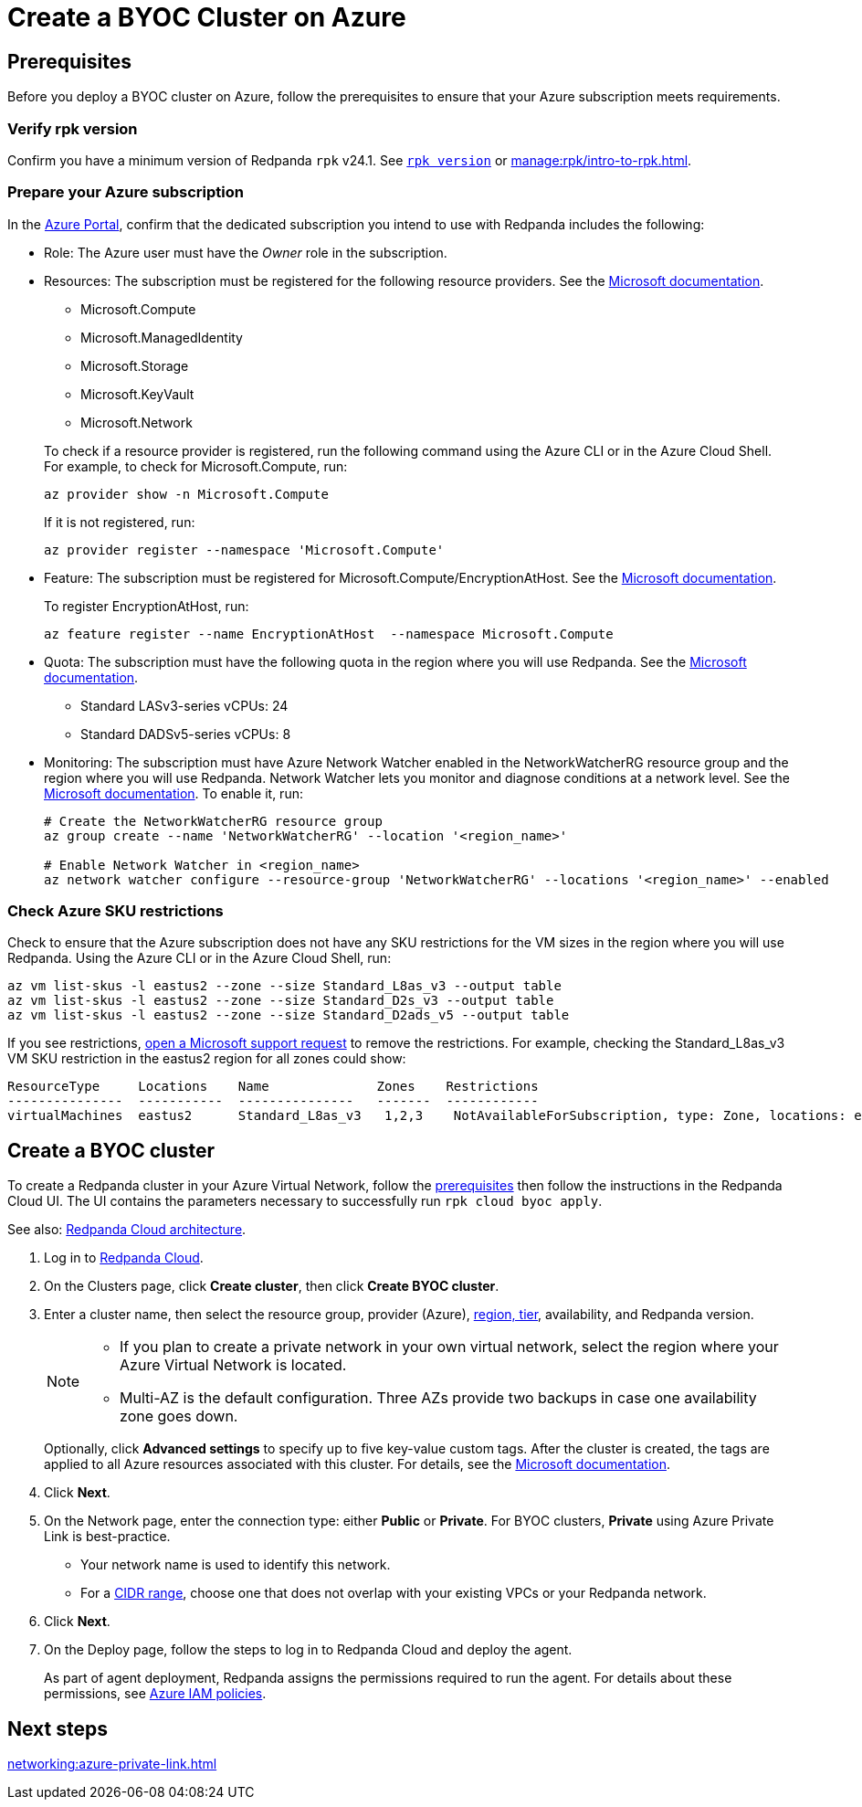= Create a BYOC Cluster on Azure
:description: Use the Redpanda Cloud UI to create a BYOC cluster on Azure.
:page-aliases: deploy:deployment-option/cloud/create-byoc-cluster-azure.adoc

== Prerequisites

Before you deploy a BYOC cluster on Azure, follow the prerequisites to ensure that your Azure subscription meets requirements.

=== Verify rpk version

Confirm you have a minimum version of Redpanda `rpk` v24.1. See xref:reference:rpk/rpk-version.adoc[`rpk version`] or xref:manage:rpk/intro-to-rpk.adoc[].

=== Prepare your Azure subscription

In the https://login.microsoftonline.com/[Azure Portal^], confirm that the dedicated subscription you intend to use with Redpanda includes the following: 

* Role: The Azure user must have the _Owner_ role in the subscription.

* Resources: The subscription must be registered for the following resource providers. See the https://learn.microsoft.com/en-us/azure/azure-resource-manager/management/resource-providers-and-types[Microsoft documentation^]. 
+
--
** Microsoft.Compute
** Microsoft.ManagedIdentity
** Microsoft.Storage
** Microsoft.KeyVault
** Microsoft.Network
--
+
To check if a resource provider is registered, run the following command using the Azure CLI or in the Azure Cloud Shell. For example, to check for Microsoft.Compute, run:
+
``` 
az provider show -n Microsoft.Compute
```
+ 
If it is not registered, run: 
+
```
az provider register --namespace 'Microsoft.Compute'
```

* Feature: The subscription must be registered for Microsoft.Compute/EncryptionAtHost. See the https://learn.microsoft.com/en-us/azure/virtual-machines/linux/disks-enable-host-based-encryption-cli#prerequisites[Microsoft documentation^].
+
To register EncryptionAtHost, run:
+
```
az feature register --name EncryptionAtHost  --namespace Microsoft.Compute
```

* Quota: The subscription must have the following quota in the region where you will use Redpanda. See the https://learn.microsoft.com/en-us/azure/quotas/view-quotas[Microsoft documentation^].

** Standard LASv3-series vCPUs: 24
** Standard DADSv5-series vCPUs: 8

* Monitoring: The subscription must have Azure Network Watcher enabled in the NetworkWatcherRG resource group and the region where you will use Redpanda. Network Watcher lets you monitor and diagnose conditions at a network level. See the https://learn.microsoft.com/en-us/azure/network-watcher/network-watcher-create?tabs=portaly[Microsoft documentation^]. To enable it, run:
+
``` 
# Create the NetworkWatcherRG resource group
az group create --name 'NetworkWatcherRG' --location '<region_name>'

# Enable Network Watcher in <region_name>
az network watcher configure --resource-group 'NetworkWatcherRG' --locations '<region_name>' --enabled
```

=== Check Azure SKU restrictions

Check to ensure that the Azure subscription does not have any SKU restrictions for the VM sizes in the region where you will use Redpanda. Using the Azure CLI or in the Azure Cloud Shell, run:

----
az vm list-skus -l eastus2 --zone --size Standard_L8as_v3 --output table
az vm list-skus -l eastus2 --zone --size Standard_D2s_v3 --output table
az vm list-skus -l eastus2 --zone --size Standard_D2ads_v5 --output table
----

If you see restrictions, https://learn.microsoft.com/en-us/troubleshoot/azure/general/region-access-request-process[open a Microsoft support request^] to remove the restrictions. For example, checking the Standard_L8as_v3 VM SKU restriction in the eastus2 region for all zones could show:

[%nowrap,bash]
----
ResourceType     Locations    Name              Zones    Restrictions
---------------  -----------  ---------------   -------  ------------
virtualMachines  eastus2      Standard_L8as_v3   1,2,3    NotAvailableForSubscription, type: Zone, locations: eastus2, zones: 2,3
----

== Create a BYOC cluster

To create a Redpanda cluster in your Azure Virtual Network, follow the <<prerequisites,prerequisites>> then follow the instructions in the Redpanda Cloud UI. The UI contains the parameters necessary to successfully run `rpk cloud byoc apply`.  

See also: xref:get-started:cloud-overview.adoc#redpanda-cloud-architecture[Redpanda Cloud architecture].

. Log in to https://cloud.redpanda.com[Redpanda Cloud^].
. On the Clusters page, click *Create cluster*, then click *Create BYOC cluster*.
. Enter a cluster name, then select the resource group, provider (Azure), xref:reference:tiers/byoc-tiers.adoc[region, tier], availability, and Redpanda version. 
+
[NOTE]
==== 
* If you plan to create a private network in your own virtual network, select the region where your Azure Virtual Network is located.
* Multi-AZ is the default configuration. Three AZs provide two backups in case one availability zone goes down.
====
+ 
Optionally, click *Advanced settings* to specify up to five key-value custom tags. After the cluster is created, the tags are applied to all Azure resources associated with this cluster. For details, see the https://learn.microsoft.com/en-us/azure/azure-resource-manager/management/tag-resources[Microsoft documentation^].

. Click *Next*.
. On the Network page, enter the connection type: either *Public* or *Private*. For BYOC clusters, *Private* using Azure Private Link is best-practice. 
** Your network name is used to identify this network.
** For a xref:networking:cidr-ranges.adoc[CIDR range], choose one that does not overlap with your existing VPCs or your Redpanda network.
. Click *Next*.
. On the Deploy page, follow the steps to log in to Redpanda Cloud and deploy the agent.
+
As part of agent deployment, Redpanda assigns the permissions required to run the agent. For details about these permissions, see xref:security:authorization/cloud-iam-policies-azure.adoc[Azure IAM policies].

== Next steps

xref:networking:azure-private-link.adoc[]
